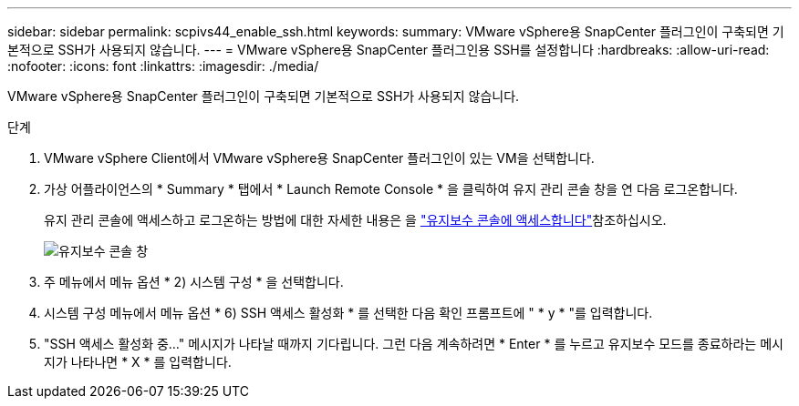 ---
sidebar: sidebar 
permalink: scpivs44_enable_ssh.html 
keywords:  
summary: VMware vSphere용 SnapCenter 플러그인이 구축되면 기본적으로 SSH가 사용되지 않습니다. 
---
= VMware vSphere용 SnapCenter 플러그인용 SSH를 설정합니다
:hardbreaks:
:allow-uri-read: 
:nofooter: 
:icons: font
:linkattrs: 
:imagesdir: ./media/


[role="lead"]
VMware vSphere용 SnapCenter 플러그인이 구축되면 기본적으로 SSH가 사용되지 않습니다.

.단계
. VMware vSphere Client에서 VMware vSphere용 SnapCenter 플러그인이 있는 VM을 선택합니다.
. 가상 어플라이언스의 * Summary * 탭에서 * Launch Remote Console * 을 클릭하여 유지 관리 콘솔 창을 연 다음 로그온합니다.
+
유지 관리 콘솔에 액세스하고 로그온하는 방법에 대한 자세한 내용은 을 link:scpivs44_access_the_maintenance_console.html["유지보수 콘솔에 액세스합니다"^]참조하십시오.

+
image:scpivs44_image11.png["유지보수 콘솔 창"]

. 주 메뉴에서 메뉴 옵션 * 2) 시스템 구성 * 을 선택합니다.
. 시스템 구성 메뉴에서 메뉴 옵션 * 6) SSH 액세스 활성화 * 를 선택한 다음 확인 프롬프트에 " * y * "를 입력합니다.
. "SSH 액세스 활성화 중..." 메시지가 나타날 때까지 기다립니다. 그런 다음 계속하려면 * Enter * 를 누르고 유지보수 모드를 종료하라는 메시지가 나타나면 * X * 를 입력합니다.

